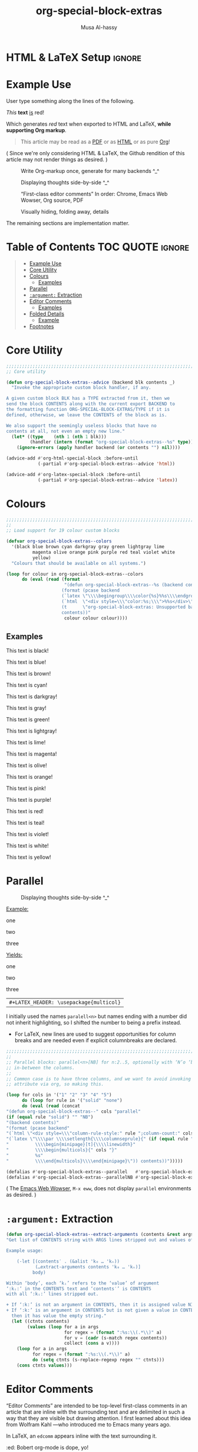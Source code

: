 #+title: org-special-block-extras
#+author: Musa Al-hassy
#+PROPERTY: header-args:emacs-lisp :tangle org-special-block-extras.el
#+options: d:nil
#+EXPORT_FILE_NAME: README
#+macro: blurb Twenty-six new custom block and link types for Emacs' Org-mode ^_^

* HTML & LaTeX Setup :ignore:
  :PROPERTIES:
  :CUSTOM_ID: HTML-LaTeX-Setup
  :END:

#+LATEX_HEADER: \usepackage[hmargin=15mm,top=15mm,bottom=15mm]{geometry}
#+latex_header: \usepackage{newunicodechar}
#+latex_header: \newunicodechar{₀}{\ensuremath{_0}}
#+latex_header: \newunicodechar{₁}{\ensuremath{_1}}
#+latex_header: \newunicodechar{₂}{\ensuremath{_2}}
#+latex_header: \newunicodechar{ₙ}{\ensuremath{_n}}
#+latex_header: \newunicodechar{ᵢ}{\ensuremath{_i}}
#+latex_header: \newunicodechar{′}{'}
#+latex_header: \newunicodechar{⇒}{\ensuremath{\Rightarrow}}

# http://taopeng.me/org-notes-style/
# #
#+HTML_HEAD: <link href="http://alhassy.github.io/next-700-module-systems/prototype/org-notes-style.css" rel="stylesheet" type="text/css" />
* Preamble :noexport:
  :PROPERTIES:
  :CUSTOM_ID: Preamble
  :END:
#+BEGIN_SRC emacs-lisp
;;; org-special-block-extras.el --- Twenty-six new custom blocks for Org-mode   -*- lexical-binding: t; -*-

;; Copyright (c) 2020 Musa Al-hassy

;; Author: Musa Al-hassy <alhassy@gmail.com>
;; Version: 1.0
;; Package-Requires: ((s "1.12.0") (dash "2.16.0") (emacs "24.4"))
;; Keywords: org, blocks, colors, convenience
;; URL: https://alhassy.github.io/org-special-block-extras

;; This program is free software; you can redistribute it and/or modify
;; it under the terms of the GNU General Public License as published by
;; the Free Software Foundation, either version 3 of the License, or
;; (at your option) any later version.

;; This program is distributed in the hope that it will be useful,
;; but WITHOUT ANY WARRANTY; without even the implied warranty of
;; MERCHANTABILITY or FITNESS FOR A PARTICULAR PURPOSE.  See the
;; GNU General Public License for more details.

;; You should have received a copy of the GNU General Public License
;; along with this program.  If not, see <http://www.gnu.org/licenses/>.

;;; Commentary:

;; Common operations such as colouring text for HTML and LaTeX
;; backends are provided. Below is an example.
;;
;; #+begin_red org
;; /This/
;;       *text*
;;              _is_
;;                   red!
;; #+end_red
;;
;; This file has been tangled from a literate, org-mode, file;
;; and so contains further examples demonstrating the special
;; blocks it introduces.
;;
;;
;; The system is extensible:
;; Users register a handler ORG-SPECIAL-BLOCK-EXTRAS/TYPE
;; for a new custom block TYPE, which is then invoked.
;; The handler takes three arguments:
;; - CONTENTS: The string contents delimited by the custom block.
;; - BACKEND:  The current exportation backend; e.g., 'html or 'latex.
;; The handler must return a string.

;;; Code:

;; String and list manipulation libraries
;; https://github.com/magnars/dash.el
;; https://github.com/magnars/s.el

(require 's)               ;; “The long lost Emacs string manipulation library”
(require 'dash)            ;; “A modern list library for Emacs”
(require 'dash-functional) ;; Function library; ‘-const’, ‘-compose’, ‘-orfn’, ‘-not’, ‘-partial’, etc.
(require 'subr-x)          ;; Extra Lisp functions; e.g., ‘when-let’.
(require 'cl-lib)          ;; New Common Lisp library; ‘cl-???’ forms.
#+END_SRC
* Example Use
  :PROPERTIES:
  :CUSTOM_ID: Example-Use
  :END:

User type something along the lines of the following.
#+begin_example org
#+begin_red org
/This/
      *text*
             _is_
                  red!
#+end_red
#+end_example

Which generates /red/ text when exported to HTML and LaTeX,
*while supporting Org markup*.

#+begin_quote
This article may be read as a [[https://alhassy.github.io/org-special-block-extras/README.pdf][PDF]] or as [[https://alhassy.github.io/org-special-block-extras/README.html][HTML]] or as pure [[https:/raw.githubusercontent.com/alhassy/org-special-block-extras/master/org-special-block-extras.org][Org]]!
#+end_quote

#+begin_center
( Since we're only considering HTML & LaTeX, the Github rendition of this
article may not render things as desired. )
#+end_center

#+caption: Write Org-markup once, generate for many backends ^_^
[[file:images/colours.jpg]]

#+caption: Displaying thoughts side-by-side ^_^
[[file:images/parallel.png]]
# | ( I use prettify symbols mode ) |

#+caption: “First-class editor comments” In order: Chrome, Emacs Web Wowser, Org source, PDF
[[file:images/edcomm.png]]

#+caption: Visually hiding, folding away, details
[[file:images/details.png]]


The remaining sections are implementation matter.
* Table of Contents :TOC:QUOTE:ignore:
  :PROPERTIES:
  :CUSTOM_ID: Table-of-Contents
  :END:
#+BEGIN_QUOTE
- [[#example-use][Example Use]]
- [[#core-utility][Core Utility]]
- [[#colours][Colours]]
  - [[#examples][Examples]]
- [[#parallel][Parallel]]
- [[#argument-extraction][=:argument:= Extraction]]
- [[#editor-comments][Editor Comments]]
  - [[#examples-1][Examples]]
- [[#folded-details][Folded Details]]
  - [[#example][Example]]
- [[#footnotes][Footnotes]]
#+END_QUOTE

* Core Utility
  :PROPERTIES:
  :CUSTOM_ID: Core-Utility
  :END:
#+BEGIN_SRC emacs-lisp
;;;;;;;;;;;;;;;;;;;;;;;;;;;;;;;;;;;;;;;;;;;;;;;;;;;;;;;;;;;;;;;;;;;;;;;;;;;;;;;;
;; Core utility

(defun org-special-block-extras--advice (backend blk contents _)
  "Invoke the appropriate custom block handler, if any.

A given custom block BLK has a TYPE extracted from it, then we
send the block CONTENTS along with the current export BACKEND to
the formatting function ORG-SPECIAL-BLOCK-EXTRAS/TYPE if it is
defined, otherwise, we leave the CONTENTS of the block as is.

We also support the seemingly useless blocks that have no
contents at all, not even an empty new line."
  (let* ((type    (nth 1 (nth 1 blk)))
         (handler (intern (format "org-special-block-extras--%s" type))))
    (ignore-errors (apply handler backend (or contents "") nil))))

(advice-add #'org-html-special-block :before-until
            (-partial #'org-special-block-extras--advice 'html))

(advice-add #'org-latex-special-block :before-until
            (-partial #'org-special-block-extras--advice 'latex))
#+END_SRC

* Colours

[[file:images/colours.jpg]]

#+BEGIN_SRC emacs-lisp
;;;;;;;;;;;;;;;;;;;;;;;;;;;;;;;;;;;;;;;;;;;;;;;;;;;;;;;;;;;;;;;;;;;;;;;;;;;;;;;;
;;
;; Load support for 19 colour custom blocks

(defvar org-special-block-extras--colors
  '(black blue brown cyan darkgray gray green lightgray lime
          magenta olive orange pink purple red teal violet white
          yellow)
  "Colours that should be available on all systems.")

(loop for colour in org-special-block-extras--colors
      do (eval (read (format
                      "(defun org-special-block-extras--%s (backend contents)
                     (format (pcase backend
                     (`latex \"\\\\begingroup\\\\color{%s}%%s\\\\endgroup\")
                     (`html  \"<div style=\\\"color:%s;\\\">%%s</div>\")
                     (t      \"org-special-block-extras: Unsupported backend\"))
                     contents))"
                      colour colour colour))))
#+END_SRC

** Examples
   :PROPERTIES:
   :CUSTOM_ID: Examples
   :END:
:Examples:
#+BEGIN_SRC emacs-lisp :results value :wrap no
(s-join "\n\n"
(loop for c in org-special-block-extras/colors
      collect (format "#+begin_%s\n This text is %s!\n#+end_%s" c c c)))
#+END_SRC
:End:

#+latex: \newpage
#+begin_black
This text is black!
#+end_black

#+begin_blue
This text is blue!
#+end_blue

#+begin_brown
This text is brown!
#+end_brown

#+begin_cyan
This text is cyan!
#+end_cyan

#+begin_darkgray
This text is darkgray!
#+end_darkgray

#+begin_gray
This text is gray!
#+end_gray

#+begin_green
This text is green!
#+end_green

#+begin_lightgray
This text is lightgray!
#+end_lightgray

#+begin_lime
This text is lime!
#+end_lime

#+begin_magenta
This text is magenta!
#+end_magenta

#+begin_olive
This text is olive!
#+end_olive

#+begin_orange
This text is orange!
#+end_orange

#+begin_pink
This text is pink!
#+end_pink

#+begin_purple
This text is purple!
#+end_purple

#+begin_red
This text is red!
#+end_red

#+begin_teal
This text is teal!
#+end_teal

#+begin_violet
This text is violet!
#+end_violet

#+begin_white
This text is white!
#+end_white

#+begin_yellow
This text is yellow!
#+end_yellow

* Parallel
  :PROPERTIES:
  :CUSTOM_ID: Parallel
  :END:

# 2pt ↦ 0.5pt ?? Maybe use a #+bind? or make column seperator a top-level configurable item?

#+caption: Displaying thoughts side-by-side ^_^
[[file:images/parallel.png]]

#+LATEX_HEADER: \usepackage{multicol}

#+begin_parallel org
_Example:_
#+begin_example org
#+begin_3parallel org
one

#+latex: \columnbreak
two

#+latex: \columnbreak
three
#+end_3parallel
#+end_example

#+latex: \columnbreak
_Yields:_
#+begin_3parallel org
one

#+latex: \columnbreak
two

#+latex: \columnbreak
three
#+end_3parallel
#+end_parallel

| =#+LATEX_HEADER: \usepackage{multicol}= |

I initially used the names =paralell<n>= but names ending with a number did not
inherit highlighting, so I shifted the number to being a prefix instead.
+ For LaTeX, new lines are used to suggest opportunities for column breaks
  and are needed even if explicit columnbreaks are declared.

#+BEGIN_SRC emacs-lisp
;;;;;;;;;;;;;;;;;;;;;;;;;;;;;;;;;;;;;;;;;;;;;;;;;;;;;;;;;;;;;;;;;;;;;;;;;;;;;;;;
;;
;; Parallel blocks: parallel<n>[NB] for n:2..5, optionally with ‘N’o ‘b’ar
;; in-between the columns.
;;
;; Common case is to have three columns, and we want to avoid invoking the
;; attribute via org, so making this.

(loop for cols in '("1" "2" "3" "4" "5")
      do (loop for rule in '("solid" "none")
      do (eval (read (concat
"(defun org-special-block-extras--" cols "parallel"
(if (equal rule "solid") "" "NB")
"(backend contents)"
"(format (pcase backend"
"(`html \"<div style=\\\"column-rule-style:" rule ";column-count:" cols ";\\\"%s</div>\")"
"(`latex \"\\\\par \\\\setlength{\\\\columnseprule}{" (if (equal rule "solid") "2" "0") "pt}"
"          \\\\begin{minipage}[t]{\\\\linewidth}"
"          \\\\begin{multicols}{" cols "}"
"          %s"
"          \\\\end{multicols}\\\\end{minipage}\")) contents))")))))

(defalias #'org-special-block-extras--parallel   #'org-special-block-extras--2parallel)
(defalias #'org-special-block-extras--parallelNB #'org-special-block-extras--2parallelNB)
#+END_SRC
#
# Musa: If I use “<div …> %s</div>”, the ‘>’ causes some undesirable whitespace
# in the first column. Hence, omitting it.

#+begin_center
( The [[https://www.gnu.org/software/emacs/manual/html_mono/eww.html][Emacs Web Wowser]], ~M-x eww~, does not display =parallel= environments as
desired. )
#+end_center

* =:argument:= Extraction
  :PROPERTIES:
  :CUSTOM_ID: argument-Extraction
  :END:

#+BEGIN_SRC emacs-lisp
(defun org-special-block-extras--extract-arguments (contents &rest args)
"Get list of CONTENTS string with ARGS lines stripped out and values of ARGS.

Example usage:

    (-let [(contents′ . (&alist 'k₀ … 'kₙ))
           (…extract-arguments contents 'k₀ … 'kₙ)]
          body)

Within ‘body’, each ‘kᵢ’ refers to the ‘value’ of argument
‘:kᵢ:’ in the CONTENTS text and ‘contents′’ is CONTENTS
with all ‘:kᵢ:’ lines stripped out.

+ If ‘:k:’ is not an argument in CONTENTS, then it is assigned value NIL.
+ If ‘:k:’ is an argument in CONTENTS but is not given a value in CONTENTS,
  then it has value the empty string."
  (let ((ctnts contents)
        (values (loop for a in args
                      for regex = (format ":%s:\\(.*\\)" a)
                      for v = (cadr (s-match regex contents))
                      collect (cons a v))))
    (loop for a in args
          for regex = (format ":%s:\\(.*\\)" a)
          do (setq ctnts (s-replace-regexp regex "" ctnts)))
    (cons ctnts values)))
#+END_SRC

* Editor Comments
  :PROPERTIES:
  :CUSTOM_ID: editor-comments
  :END:

“Editor Comments” are intended to be top-level first-class comments in an
article that are inline with the surrounding text and are delimited in such a
way that they are visible but drawing attention.  I first learned about this
idea from Wolfram Kahl ---who introduced me to Emacs many years ago.

In LaTeX, an =edcomm= appears inline with the text surrounding it.
#+begin_edcomm org
:ed: Bobert
org-mode is dope, yo!
:replacewith:
Org-mode is essentially a path toward enlightenment.
#+end_edcomm
Unfortunately, in the HTML rendition, the =edcomm= is its own paragraph and thus
separated by new lines from its surrounding text.

#+caption: In order: Chrome, Emacs Web Wowser, Org source, PDF
[[file:images/edcomm.png]]

| /Any new ---possibly empty--- inner lines in the =edcomm= are desirably preserved/ |

#+BEGIN_SRC emacs-lisp -n -r
(defvar org-special-block-extras-hide-editor-comments nil
  "Should editor comments be shown in the output or not.")

(defun org-special-block-extras--edcomm (backend contents)
"Format CONTENTS as an first-class editor comment according to BACKEND.

The CONTENTS string has two optional argument switches:
1. :ed: ⇒ To declare an editor of the comment.
2. :replacewith: ⇒ [Nullary] The text preceding this clause
   should be replaced by the text after it."
  (-let* (
           ;; Get arguments
           ((contents₁ . (&alist 'ed))
            (org-special-block-extras--extract-arguments contents 'ed))

           ;; Strip out any <p> tags     (ref:inline)
           (_ (setq contents₁ (s-replace-regexp "<p>" "" contents₁)))
           (_ (setq contents₁ (s-replace-regexp "</p>" "" contents₁)))

           ;; Are we in the html backend?
           (html? (equal backend 'html))

           ;; fancy display style
           (boxed (lambda (x)
                    (if html?
                        (concat "<span style=\"border-width:1px"
                                 ";border-style:solid;padding:5px\">"
                                 "<strong>" x "</strong></span>")
                    (concat "\\fbox{\\bf " x "}"))))

           ;; Is this a replacement clause?
           ((this that) (s-split ":replacewith:" contents₁))
           (replacement-clause? that) ;; There is a ‘that’
           (replace-keyword (if html? "&nbsp;<u>Replace:</u>"
                              "\\underline{Replace:}"))
           (with-keyword    (if html? "<u>With:</u>"
                              "\\underline{With:}"))
           (editor (format "[%s:%s"
                           (if (s-blank? ed) "Editor Comment" ed)
                           (if replacement-clause?
                               replace-keyword
                             "")))
           (contents₂ (if replacement-clause?
                          (format "%s %s %s" this
                                  (funcall boxed with-keyword)
                                  that)
                        contents₁))

           ;; “[Editor Comment:”
           (edcomm-begin (funcall boxed editor))
           ;; “]”
           (edcomm-end (funcall boxed "]")))

    (setq org-export-allow-bind-keywords t) ;; So users can use “#+bind” immediately
    (if org-special-block-extras-hide-editor-comments
        ""
      (format (pcase backend
                (`html "<p> %s %s %s</p>")
                (`latex "%s %s %s"))
              edcomm-begin contents₂ edcomm-end))))
#+END_SRC

#+RESULTS:
: org-special-block-extras--edcomm

In the HTML export, the =edcomm= special block is /not/ in-line with the text
surrounding it ---ideally, it would be inline so that existing paragraphs are
not split into multiple paragraphs but instead have an editor's comment
indicating suggested alterations; see [[(inline)][Line (inline)]] above.

** Examples
   :PROPERTIES:
   :CUSTOM_ID: Examples
   :END:

Org-markup is supported, as expected.

All editor comments are disabled by declaring, in your Org file:
#+begin_example org
,#+bind: org-special-block-extras-hide-editor-comments t
#+end_example
The =#+bind:= keyword makes Emacs variables buffer-local during export
---it is evaluated /after/ any =src= blocks. To use it, one must declare in
their Emacs init file the following line, which our ~edcomm~ utility
ensures is true.
#+BEGIN_SRC emacs-lisp
(setq org-export-allow-bind-keywords t)
#+END_SRC

| ( Remember to =C-c C-c= the =#+bind= to activate it, the first time it is written. ) |

#+bind: org-special-block-extras-hide-editor-comments nil

*** No optional arguments
    :PROPERTIES:
    :CUSTOM_ID: No-optional-arguments
    :END:

#+begin_edcomm org
/Please/ *change* _this_ section to be more, ya know, professional.
#+end_edcomm

*** Only declaring an =:ed:= ---editor
    :PROPERTIES:
    :CUSTOM_ID: Only-declaring-an-ed-editor
    :END:

#+begin_edcomm org
:ed: Bobert
/Please/ *change* _this_ section to be more, ya know, professional.
#+end_edcomm

#+latex: \vspace{1em}\noindent
Possibly with no contents:
#+begin_edcomm org
:ed: Bobert
#+end_edcomm

*** Empty contents, no editor, nothing
    :PROPERTIES:
    :CUSTOM_ID: Empty-contents-no-editor-nothing
    :END:

#+begin_edcomm org
#+end_edcomm

#+latex: \vspace{1em}\noindent
Possibly with an empty new line:
#+begin_edcomm org

#+end_edcomm

*** With a =:replacewith:= clause
    :PROPERTIES:
    :CUSTOM_ID: With-a-replacewith-clause
    :END:

#+begin_edcomm org
The two-dimensional notation; e.g., $\sum_{i = 0}^n i^2$
:replacewith:
A linear one-dimensional notation; e.g.,
$(\Sigma i : 0..n \;\bullet\; i^2)$
#+end_edcomm

#+latex: \vspace{1em}\noindent
Possibly “malformed” replacement clauses.

1. Forget the thing to be replaced.
   #+begin_edcomm org
:replacewith:
A linear one-dimensional notation; e.g.,
$(\Sigma i : 0..n \;\bullet\; i^2)$
#+end_edcomm

2. Forget the new replacement thing.
   #+begin_edcomm org
The two-dimensional notation; e.g., $\sum_{i = 0}^n i^2$
:replacewith:
#+end_edcomm

3. Completely lost one's train of thought.
   #+begin_edcomm org
:replacewith:
#+end_edcomm

* Folded Details
  :PROPERTIES:
  :CUSTOM_ID: Folded-Details
  :END:

  # Removing the red box that appears in "minted" when using unicode.
  # Src: https://tex.stackexchange.com/questions/343494/minted-red-box-around-greek-characters
  #
  #+LATEX_HEADER: \makeatletter
  #+LATEX_HEADER: \AtBeginEnvironment{minted}{\dontdofcolorbox}
  #+LATEX_HEADER: \def\dontdofcolorbox{\renewcommand\fcolorbox[4][]{##4}}
  #+LATEX_HEADER: \makeatother


#+latex_header: \newunicodechar{𝓃}{\ensuremath{n}}
#+latex_header: \newunicodechar{⋯}{\ensuremath{\cdots}}

+ ‘Conversation-style’ articles, where the author asks the reader questions
  whose answers are “folded away” so the reader can think about the exercise
  before seeing the answer.

+ Hiding boring but important code snippets, such as a list of import
  declarations or a tedious implementation.

| =#+LATEX_HEADER: \usepackage{tcolorbox}= |

#+caption: Visually hiding, folding away, details
[[file:images/details.png]]

#+BEGIN_SRC emacs-lisp -n -r
(defun org-special-block-extras--details (backend contents)
"Format CONTENTS as a ‘folded region’ according to BACKEND.

CONTENTS may have a ‘:title’ argument specifying a title for
the folded region."
(-let* (;; Get arguments
        ((contents′ . (&alist 'title))
         (org-special-block-extras--extract-arguments contents 'title)))
  (when (s-blank? title) (setq title "Details"))
  (setq title (s-trim title))
  (format
   (s-collapse-whitespace ;; Remove the whitespace only in the nicely presented
                          ;; strings below
    (pcase backend
      (`html "<details class=\"code-details\">
                 <summary>
                   <strong>
                     <font face=\"Courier\" size=\"3\" color=\"green\"> %s
                     </font>
                   </strong>
                 </summary>
                 %s
              </details>")
      (`latex "\\begin{quote}
                 \\begin{tcolorbox}[colback=white,sharp corners,boxrule=0.4pt]
                   \\textbf{%s:}
                   %s
                 \\end{tcolorbox}
               \\end{quote}")))
    title contents′)))
#+END_SRC

#+latex_header: \usepackage{tcolorbox}

We could use =\begin{quote}\fbox{\parbox{\linewidth}{\textbf{Details:}
...}}\end{quote}=; however, this does not work well with ~minted~, for coloured
source blocks. Instead, we use ~tcolorbox~.

** Example
   :PROPERTIES:
   :CUSTOM_ID: Example
   :END:
Reductions ---incidentally also called ‘folds’[fn:1]--- embody primitive
recursion and thus computability. For example, what does the following compute
when given a whole number 𝓃?
#+BEGIN_SRC emacs-lisp :tangle no
(-reduce #'/ (number-sequence 1.0 𝓃))
#+END_SRC

#+begin_details org
:title: Solution
Rather than guess-then-check, let's /calculate/!
#+begin_src emacs-lisp :tangle no
  (-reduce #'/ (number-sequence 1.0 𝓃))
= ;; Lisp is strict: Evaluate inner-most expression
  (-reduce #'/ '(1.0 2.0 3.0 … 𝓃))
= ;; Evaluate left-associating reduction
  (/ (/ (/ 1.0 2.0) ⋯) 𝓃)
=;; Arithmetic: (/ (/ a b) c) = (* (/ a b) (/ 1 c)) = (/ a (* b c))
  (/ 1.0 (* 2.0 3.0 … 𝓃))
#+END_SRC
We have thus found that Lisp program to compute the inverse factorial of 𝓃,
i.e., $\frac{1}{𝓃!}$.
#+end_details

Neato, let's do more super cool stuff ^_^

#+begin_tiny
(In the Emacs Web Wowser, folded regions are displayed unfolded similar to
LaTeX.)
#+end_tiny

* Postamble :noexport:
  :PROPERTIES:
  :CUSTOM_ID: Postamble
  :END:
#+BEGIN_SRC emacs-lisp
;;;;;;;;;;;;;;;;;;;;;;;;;;;;;;;;;;;;;;;;;;;;;;;;;;;;;;;;;;;;;;;;;;;;;;;;;;;;;;;;

(provide 'org-special-block-extras)

;;; org-special-block-extras.el ends here
#+END_SRC
* COMMENT Etc
  :PROPERTIES:
  :CUSTOM_ID: COMMENT-Etc
  :END:

  Likewise, regions surrounded by ‘#+BEGIN_COMMENT’ … ‘#+END_COMMENT’ are not exported.
* COMMENT Images ---How To
  :PROPERTIES:
  :CUSTOM_ID: COMMENT-Images-How-To
  :END:

1. =eww-open-file= to open a local HTML file in Emacs
2. Likewise open both the Org source and resulting PDF
3. M-x display-line-numbers-mode to turn off numbers
4. Take screenshot (•̀ᴗ•́)و
* COMMENT MELPA Checks
  :PROPERTIES:
  :CUSTOM_ID: COMMENT-MELPA-Checks
  :END:
1. In Github repo: Create new file ⇒ License.txt ⇒ Select template ⇒ GNU 3
2. Ensure first line ends with: -*- lexical-binding: t; -*-
3. Include appropriate standard keywords;
   #+begin_src emacs-lisp
(pp finder-known-keywords)
   #+end_src

   #+RESULTS:
   #+begin_example
   ((abbrev . "abbreviation handling, typing shortcuts, and macros")
    (bib . "bibliography processors")
    (c . "C and related programming languages")
    (calendar . "calendar and time management tools")
    (comm . "communications, networking, and remote file access")
    (convenience . "convenience features for faster editing")
    (data . "editing data (non-text) files")
    (docs . "Emacs documentation facilities")
    (emulations . "emulations of other editors")
    (extensions . "Emacs Lisp language extensions")
    (faces . "fonts and colors for text")
    (files . "file editing and manipulation")
    (frames . "Emacs frames and window systems")
    (games . "games, jokes and amusements")
    (hardware . "interfacing with system hardware")
    (help . "Emacs help systems")
    (hypermedia . "links between text or other media types")
    (i18n . "internationalization and character-set support")
    (internal . "code for Emacs internals, build process, defaults")
    (languages . "specialized modes for editing programming languages")
    (lisp . "Lisp support, including Emacs Lisp")
    (local . "code local to your site")
    (maint . "Emacs development tools and aids")
    (mail . "email reading and posting")
    (matching . "searching, matching, and sorting")
    (mouse . "mouse support")
    (multimedia . "images and sound")
    (news . "USENET news reading and posting")
    (outlines . "hierarchical outlining and note taking")
    (processes . "processes, subshells, and compilation")
    (terminals . "text terminals (ttys)")
    (tex . "the TeX document formatter")
    (tools . "programming tools")
    (unix . "UNIX feature interfaces and emulators")
    (vc . "version control")
    (wp . "word processing"))
   #+end_example
4. Use #' instead of ' for function symbols
5. Use ‘-’ as a separator, not ‘/’.
6. Consider reading:
   https://github.com/bbatsov/emacs-lisp-style-guide#the-emacs-lisp-style-guide
7. =M-x checkdoc= on the lisp file to ensure it passes expected style issues.
   - Symbols =nil, t= should not appear in single quotes.
8. Ensure it byte-compiles without any problems.
9. Ensure that package-linter raises no issues; i.e., the following has no result.
    #+BEGIN_SRC emacs-lisp
(use-package package-lint)
(-let [it "org-special-block-extras.el"]
 (ignore-errors (kill-buffer it))
 (find-file-other-window it)
 (package-lint-buffer it))
#+END_SRC
10. Create a recipe file by invoking: M-x package-build-create-recipe
    - Place it in: melpa/recipes/
    - The name of the file should be the name of the package, no extension.

       #+BEGIN_SRC emacs-lisp :tangle ~/melpa/recipes/org-special-block-extras
    (org-special-block-extras :fetcher github :repo "alhassy/org-special-block-extras")
    #+END_SRC
11. Ensure the recipe builds successfully:
    #+BEGIN_SRC shell
    cd ~/melpa; rm ~/melpa/packages/org-special-block-extras-*; make recipes/org-special-block-extras
    #+END_SRC

    #+RESULTS:
    : • Building package org-special-block-extras ...

12. Ensure the package installs properly from within Emacs:

      #+BEGIN_SRC emacs-lisp
(package-install-file "~/melpa/packages/org-special-block-extras-20200417.238.el")
#+END_SRC
      #+RESULTS:
      : #s(package-desc org-special-block-extras (20200417 238) "Twenty-four new custom blocks for Org-mode" ((s (1 12 0)) (dash (2 16 0)) (emacs (24 4))) single nil nil ((:authors ("Musa Al-hassy" . "alhassy@gmail.com")) (:maintainer "Musa Al-hassy" . "alhassy@gmail.com") (:url . "https://alhassy.github.io/org-special-block-extras")) nil)

12. [@12] Produce a dedicated pull request branch

    #+begin_src emacs-lisp
    (magit-status "~/melpa")
    #+end_src

    + Now =b c= to checkout a new branch.
    + Push this branch on your melpa fork.
    + Go to the https://github.com/melpa/ repo and
      there'll be a big green PR button ^_^
* COMMENT Making ~README.org~
  :PROPERTIES:
  :CUSTOM_ID: COMMENT-Making-README-org
  :END:

  Evaluate the following source block with ~C-c C-c~ to produce a ~README~ file.

#+NAME: make-readme
#+BEGIN_SRC emacs-lisp
(with-temp-buffer
    (insert
    "#+EXPORT_FILE_NAME: README.org
     # HTML: <h1> Easily Making CheatSheets with Org-mode </h1>
     ,#+OPTIONS: toc:nil d:nil
     # Toc is displayed below at a strategic position.

     {{{blurb}}}

    :Hide:
    ,*The listing sheet, as PDF, can be found
     [[file:CheatSheet.pdf][here]]*,
     or as a [[file:CheatSheet_Portrait.pdf][single column portrait]],
     while below is an unruly html rendition.

     # Markdown links: [title](target)
    :End:

     ,#+TOC: headlines 2
     ,#+INCLUDE: org-special-block-extras.org
    ")

    ;; No code execution on export
    ;; ⟪ For a particular block, we use “:eval never-export” ⟫
    ;;
    (let ((org-export-use-babel nil))
      (org-mode)
      ; (org-md-export-to-markdown)
      ; (package-install 'toc-org)
      (toc-org-mode)
      (toc-org-insert-toc)
      (setq org-export-exclude-tags (delete "TOC" org-export-exclude-tags))
      ; (pop org-export-exclude-tags)
      (org-org-export-to-org)
      (add-to-list 'org-export-exclude-tags "TOC")
      )
)
#+END_SRC

#+RESULTS: make-readme
| TOC | noexport |

* Footnotes
  :PROPERTIES:
  :CUSTOM_ID: Footnotes
  :END:

[fn:1] See [[http://www.cs.nott.ac.uk/~pszgmh/fold.pdf][/A tutorial on the universality and expressiveness of fold/]] and
[[http://www.cs.ox.ac.uk/people/jeremy.gibbons/publications/urs.pdf][/Unifying Structured Recursion Schemes/]]
